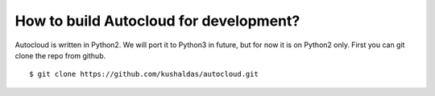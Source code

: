 How to build Autocloud for development?
========================================

Autocloud is written in Python2. We will port it to Python3 in future, but for now it is on Python2 only.
First you can git clone the repo from github.
::

    $ git clone https://github.com/kushaldas/autocloud.git


